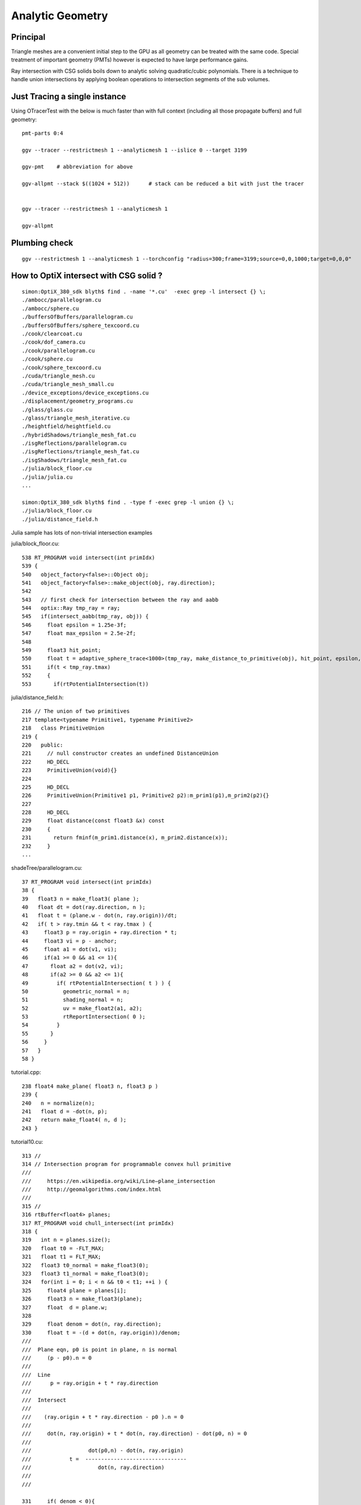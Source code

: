 Analytic Geometry
===================


Principal
----------

Triangle meshes are a convenient initial step to the GPU 
as all geometry can be treated with the same code.
Special treatment of important geometry (PMTs) however
is expected to have large performance gains.

Ray intersection with CSG solids boils down to 
analytic solving quadratic/cubic polynomials. There is 
a technique to handle union intersections by applying boolean operations
to intersection segments of the sub volumes. 


Just Tracing a single instance
--------------------------------

Using OTracerTest with the below is much faster than with 
full context (including all those propagate buffers) and full geometry::

   pmt-parts 0:4

   ggv --tracer --restrictmesh 1 --analyticmesh 1 --islice 0 --target 3199

   ggv-pmt    # abbreviation for above

   ggv-allpmt --stack $((1024 + 512))      # stack can be reduced a bit with just the tracer


   ggv --tracer --restrictmesh 1 --analyticmesh 1 
    
   ggv-allpmt 



Plumbing check
----------------

::

    ggv --restrictmesh 1 --analyticmesh 1 --torchconfig "radius=300;frame=3199;source=0,0,1000;target=0,0,0"


How to OptiX intersect with CSG solid ?
-----------------------------------------
::

    simon:OptiX_380_sdk blyth$ find . -name '*.cu'  -exec grep -l intersect {} \;
    ./ambocc/parallelogram.cu
    ./ambocc/sphere.cu
    ./buffersOfBuffers/parallelogram.cu
    ./buffersOfBuffers/sphere_texcoord.cu
    ./cook/clearcoat.cu
    ./cook/dof_camera.cu
    ./cook/parallelogram.cu
    ./cook/sphere.cu
    ./cook/sphere_texcoord.cu
    ./cuda/triangle_mesh.cu
    ./cuda/triangle_mesh_small.cu
    ./device_exceptions/device_exceptions.cu
    ./displacement/geometry_programs.cu
    ./glass/glass.cu
    ./glass/triangle_mesh_iterative.cu
    ./heightfield/heightfield.cu
    ./hybridShadows/triangle_mesh_fat.cu
    ./isgReflections/parallelogram.cu
    ./isgReflections/triangle_mesh_fat.cu
    ./isgShadows/triangle_mesh_fat.cu
    ./julia/block_floor.cu
    ./julia/julia.cu
    ...

    simon:OptiX_380_sdk blyth$ find . -type f -exec grep -l union {} \;
    ./julia/block_floor.cu
    ./julia/distance_field.h


Julia sample has lots of non-trivial intersection examples


julia/block_floor.cu::

    538 RT_PROGRAM void intersect(int primIdx)
    539 {
    540   object_factory<false>::Object obj;
    541   object_factory<false>::make_object(obj, ray.direction);
    542 
    543   // first check for intersection between the ray and aabb
    544   optix::Ray tmp_ray = ray;
    545   if(intersect_aabb(tmp_ray, obj)) {
    546     float epsilon = 1.25e-3f;
    547     float max_epsilon = 2.5e-2f;
    548 
    549     float3 hit_point;
    550     float t = adaptive_sphere_trace<1000>(tmp_ray, make_distance_to_primitive(obj), hit_point, epsilon, max_epsilon);
    551     if(t < tmp_ray.tmax)
    552     {
    553       if(rtPotentialIntersection(t))

 
julia/distance_field.h::

    216 // The union of two primitives
    217 template<typename Primitive1, typename Primitive2>
    218   class PrimitiveUnion
    219 {
    220   public:
    221     // null constructor creates an undefined DistanceUnion
    222     HD_DECL
    223     PrimitiveUnion(void){}
    224 
    225     HD_DECL
    226     PrimitiveUnion(Primitive1 p1, Primitive2 p2):m_prim1(p1),m_prim2(p2){}
    227 
    228     HD_DECL
    229     float distance(const float3 &x) const
    230     {
    231       return fminf(m_prim1.distance(x), m_prim2.distance(x));
    232     }
    ...
      


shadeTree/parallelogram.cu::

     37 RT_PROGRAM void intersect(int primIdx)
     38 {
     39   float3 n = make_float3( plane );
     40   float dt = dot(ray.direction, n );
     41   float t = (plane.w - dot(n, ray.origin))/dt;
     42   if( t > ray.tmin && t < ray.tmax ) {
     43     float3 p = ray.origin + ray.direction * t;
     44     float3 vi = p - anchor;
     45     float a1 = dot(v1, vi);
     46     if(a1 >= 0 && a1 <= 1){
     47       float a2 = dot(v2, vi);
     48       if(a2 >= 0 && a2 <= 1){
     49         if( rtPotentialIntersection( t ) ) {
     50           geometric_normal = n;
     51           shading_normal = n;
     52           uv = make_float2(a1, a2);
     53           rtReportIntersection( 0 );
     54         }
     55       }
     56     }
     57   }
     58 }


tutorial.cpp::

    238 float4 make_plane( float3 n, float3 p )
    239 {
    240   n = normalize(n);
    241   float d = -dot(n, p);
    242   return make_float4( n, d );
    243 }


tutorial10.cu::

    313 //
    314 // Intersection program for programmable convex hull primitive
    ///
    ///     https://en.wikipedia.org/wiki/Line–plane_intersection
    ///     http://geomalgorithms.com/index.html
    ///
    315 //
    316 rtBuffer<float4> planes;
    317 RT_PROGRAM void chull_intersect(int primIdx)
    318 {
    319   int n = planes.size();
    320   float t0 = -FLT_MAX;
    321   float t1 = FLT_MAX;
    322   float3 t0_normal = make_float3(0);
    323   float3 t1_normal = make_float3(0);
    324   for(int i = 0; i < n && t0 < t1; ++i ) {
    325     float4 plane = planes[i];
    326     float3 n = make_float3(plane);
    327     float  d = plane.w;
    328 
    329     float denom = dot(n, ray.direction);
    330     float t = -(d + dot(n, ray.origin))/denom;
    ///
    ///  Plane eqn, p0 is point in plane, n is normal 
    ///     (p - p0).n = 0
    ///
    ///  Line 
    ///      p = ray.origin + t * ray.direction
    ///
    ///  Intersect
    ///
    ///    (ray.origin + t * ray.direction - p0 ).n = 0 
    ///
    ///     dot(n, ray.origin) + t * dot(n, ray.direction) - dot(p0, n) = 0  
    ///                
    ///                  dot(p0,n) - dot(n, ray.origin)
    ///            t =  --------------------------------           
    ///                     dot(n, ray.direction)
    ///
    ///

    331     if( denom < 0){
    332       // enter
    333       if(t > t0){
    334         t0 = t;
    335         t0_normal = n;
    336       }
    337     } else {
    338       //exit
    339       if(t < t1){
    340         t1 = t;
    341         t1_normal = n;
    342       }
    343     }
    344   }
    345 
    346   if(t0 > t1)
    347     return;
    348 
    349   if(rtPotentialIntersection( t0 )){
    350     shading_normal = geometric_normal = t0_normal;
    351     rtReportIntersection(0);
    352   } else if(rtPotentialIntersection( t1 )){
    353     shading_normal = geometric_normal = t1_normal;
    354     rtReportIntersection(0);
    355   }
    356 }







How to proceed ?
------------------

* on revisiting G4DAE include GDML G4 CSG model description together
  with the triangulated COLLADA 


detdesc PMT is involved
------------------------

Complicated assemblies of CSG solids. Implementing analytic is non-trivial.

G5:/home/blyth/local/env/dyb/NuWa-trunk/dybgaudi/Detector/XmlDetDesc/DDDB/PMT/geometry.xml::

     08   <catalog name="PMT">
     09 
     10     <logvolref href="hemi-pmt.xml#lvPmtHemiFrame"/>
     11     <logvolref href="hemi-pmt.xml#lvPmtHemi"/>
     12     <logvolref href="hemi-pmt.xml#lvPmtHemiwPmtHolder"/>
     13     <logvolref href="hemi-pmt.xml#lvAdPmtCollar"/>
     14     <logvolref href="hemi-pmt.xml#lvPmtHemiCathode"/>
     15     <logvolref href="hemi-pmt.xml#lvPmtHemiVacuum"/>
     16     <logvolref href="hemi-pmt.xml#lvPmtHemiBottom"/>
     ..

dybgaudi/Detector/XmlDetDesc/DDDB/PMT/hemi-pmt.xml::

     37   <!-- The PMT glass -->
     38   <logvol name="lvPmtHemi" material="Pyrex">
     39     <union name="pmt-hemi">
     40       <intersection name="pmt-hemi-glass-bulb">
     41           <sphere name="pmt-hemi-face-glass"
     42                 outerRadius="PmtHemiFaceROC"/>
     43 
     44           <sphere name="pmt-hemi-top-glass"
     45                outerRadius="PmtHemiBellyROC"/>
     46           <posXYZ z="PmtHemiFaceOff-PmtHemiBellyOff"/>
     47 
     48           <sphere name="pmt-hemi-bot-glass"
     49                 outerRadius="PmtHemiBellyROC"/>
     50           <posXYZ z="PmtHemiFaceOff+PmtHemiBellyOff"/>
     51 
     52       </intersection>
     53       <tubs name="pmt-hemi-base"
     54         sizeZ="PmtHemiGlassBaseLength"
     55         outerRadius="PmtHemiGlassBaseRadius"/>
     56       <posXYZ z="-0.5*PmtHemiGlassBaseLength"/>
     57     </union>
     58 
     59     <physvol name="pvPmtHemiVacuum"
     60          logvol="/dd/Geometry/PMT/lvPmtHemiVacuum"/>
     61 
     62   </logvol>


::

    118   <!-- The Photo Cathode -->
    119   <!-- use if limit photocathode to a face on diameter gt 167mm. -->
    120   <logvol name="lvPmtHemiCathode" material="Bialkali" sensdet="DsPmtSensDet">
    121     <union name="pmt-hemi-cathode">
    122       <sphere name="pmt-hemi-cathode-face"
    123           outerRadius="PmtHemiFaceROCvac"
    124           innerRadius="PmtHemiFaceROCvac-PmtHemiCathodeThickness"
    125           deltaThetaAngle="PmtHemiFaceCathodeAngle"/>
    126       <sphere name="pmt-hemi-cathode-belly"
    127           outerRadius="PmtHemiBellyROCvac"
    128           innerRadius="PmtHemiBellyROCvac-PmtHemiCathodeThickness"
    129           startThetaAngle="PmtHemiBellyCathodeAngleStart"
    130           deltaThetaAngle="PmtHemiBellyCathodeAngleDelta"/>
    131       <posXYZ z="PmtHemiFaceOff-PmtHemiBellyOff"/>
    132     </union>
    133   </logvol>









